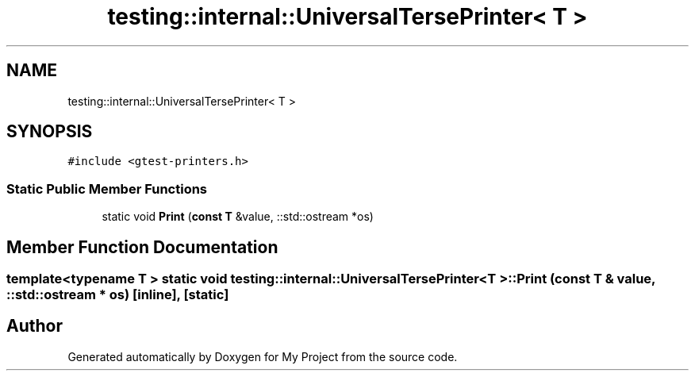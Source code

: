 .TH "testing::internal::UniversalTersePrinter< T >" 3 "Sun Jul 12 2020" "My Project" \" -*- nroff -*-
.ad l
.nh
.SH NAME
testing::internal::UniversalTersePrinter< T >
.SH SYNOPSIS
.br
.PP
.PP
\fC#include <gtest\-printers\&.h>\fP
.SS "Static Public Member Functions"

.in +1c
.ti -1c
.RI "static void \fBPrint\fP (\fBconst\fP \fBT\fP &value, ::std::ostream *os)"
.br
.in -1c
.SH "Member Function Documentation"
.PP 
.SS "template<typename T > static void \fBtesting::internal::UniversalTersePrinter\fP< \fBT\fP >::Print (\fBconst\fP \fBT\fP & value, ::std::ostream * os)\fC [inline]\fP, \fC [static]\fP"


.SH "Author"
.PP 
Generated automatically by Doxygen for My Project from the source code\&.
